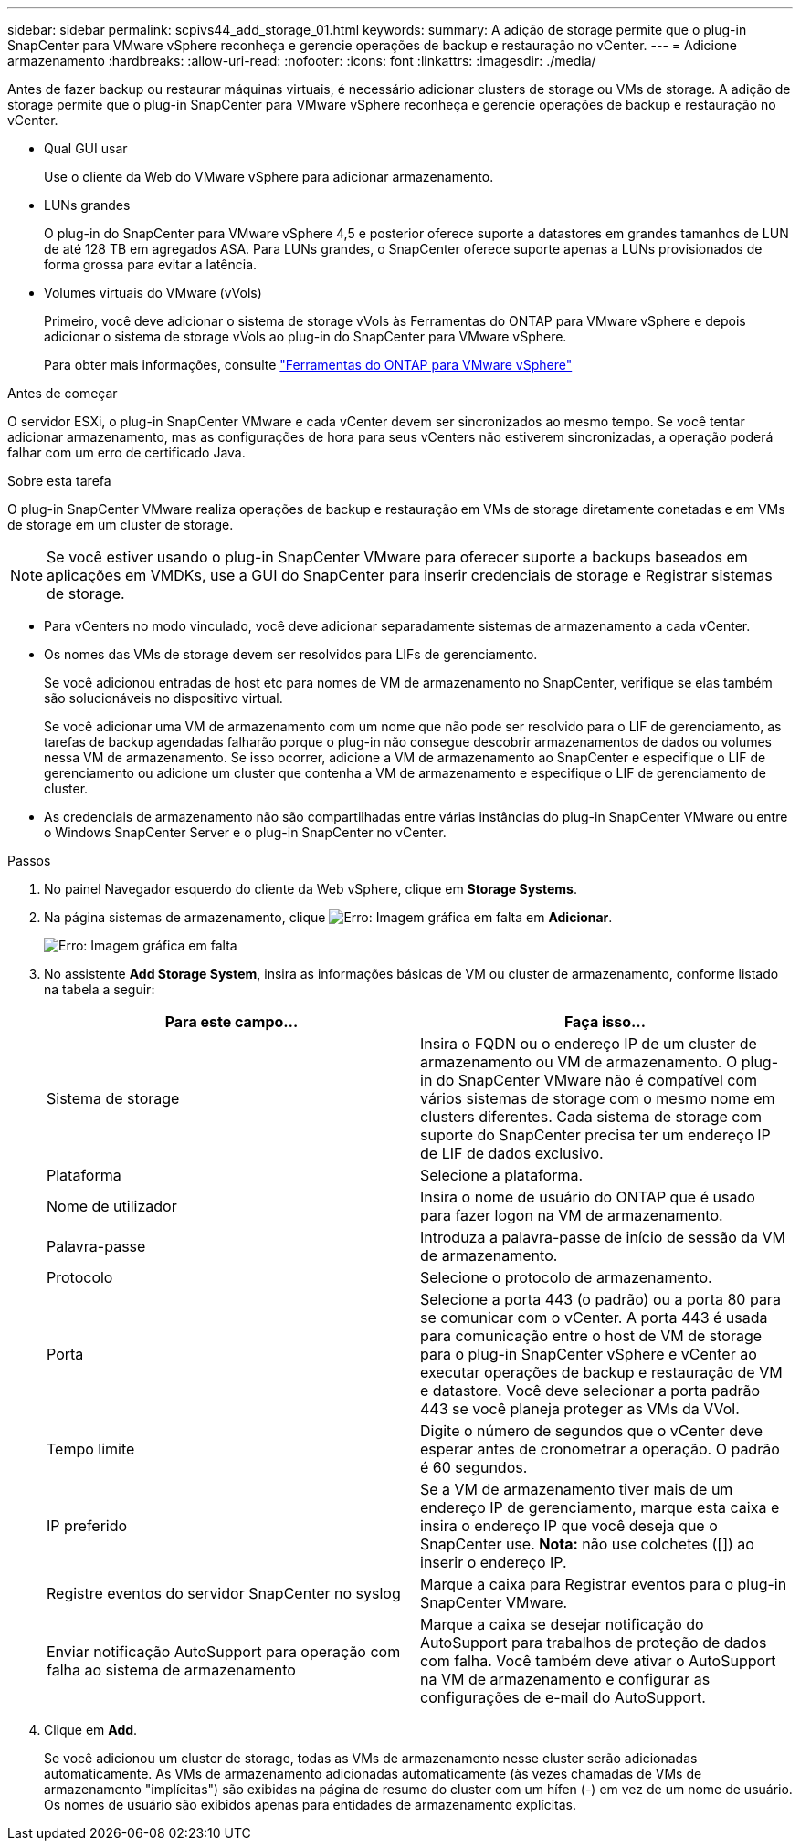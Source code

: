 ---
sidebar: sidebar 
permalink: scpivs44_add_storage_01.html 
keywords:  
summary: A adição de storage permite que o plug-in SnapCenter para VMware vSphere reconheça e gerencie operações de backup e restauração no vCenter. 
---
= Adicione armazenamento
:hardbreaks:
:allow-uri-read: 
:nofooter: 
:icons: font
:linkattrs: 
:imagesdir: ./media/


[role="lead"]
Antes de fazer backup ou restaurar máquinas virtuais, é necessário adicionar clusters de storage ou VMs de storage. A adição de storage permite que o plug-in SnapCenter para VMware vSphere reconheça e gerencie operações de backup e restauração no vCenter.

* Qual GUI usar
+
Use o cliente da Web do VMware vSphere para adicionar armazenamento.

* LUNs grandes
+
O plug-in do SnapCenter para VMware vSphere 4,5 e posterior oferece suporte a datastores em grandes tamanhos de LUN de até 128 TB em agregados ASA. Para LUNs grandes, o SnapCenter oferece suporte apenas a LUNs provisionados de forma grossa para evitar a latência.

* Volumes virtuais do VMware (vVols)
+
Primeiro, você deve adicionar o sistema de storage vVols às Ferramentas do ONTAP para VMware vSphere e depois adicionar o sistema de storage vVols ao plug-in do SnapCenter para VMware vSphere.

+
Para obter mais informações, consulte https://docs.netapp.com/vapp-98/index.jsp["Ferramentas do ONTAP para VMware vSphere"^]



.Antes de começar
O servidor ESXi, o plug-in SnapCenter VMware e cada vCenter devem ser sincronizados ao mesmo tempo. Se você tentar adicionar armazenamento, mas as configurações de hora para seus vCenters não estiverem sincronizadas, a operação poderá falhar com um erro de certificado Java.

.Sobre esta tarefa
O plug-in SnapCenter VMware realiza operações de backup e restauração em VMs de storage diretamente conetadas e em VMs de storage em um cluster de storage.


NOTE: Se você estiver usando o plug-in SnapCenter VMware para oferecer suporte a backups baseados em aplicações em VMDKs, use a GUI do SnapCenter para inserir credenciais de storage e Registrar sistemas de storage.

* Para vCenters no modo vinculado, você deve adicionar separadamente sistemas de armazenamento a cada vCenter.
* Os nomes das VMs de storage devem ser resolvidos para LIFs de gerenciamento.
+
Se você adicionou entradas de host etc para nomes de VM de armazenamento no SnapCenter, verifique se elas também são solucionáveis no dispositivo virtual.

+
Se você adicionar uma VM de armazenamento com um nome que não pode ser resolvido para o LIF de gerenciamento, as tarefas de backup agendadas falharão porque o plug-in não consegue descobrir armazenamentos de dados ou volumes nessa VM de armazenamento. Se isso ocorrer, adicione a VM de armazenamento ao SnapCenter e especifique o LIF de gerenciamento ou adicione um cluster que contenha a VM de armazenamento e especifique o LIF de gerenciamento de cluster.

* As credenciais de armazenamento não são compartilhadas entre várias instâncias do plug-in SnapCenter VMware ou entre o Windows SnapCenter Server e o plug-in SnapCenter no vCenter.


.Passos
. No painel Navegador esquerdo do cliente da Web vSphere, clique em *Storage Systems*.
. Na página sistemas de armazenamento, clique image:scpivs44_image6.png["Erro: Imagem gráfica em falta"] em *Adicionar*.
+
image:scpivs44_image12.png["Erro: Imagem gráfica em falta"]

. No assistente *Add Storage System*, insira as informações básicas de VM ou cluster de armazenamento, conforme listado na tabela a seguir:
+
|===
| Para este campo... | Faça isso... 


| Sistema de storage | Insira o FQDN ou o endereço IP de um cluster de armazenamento ou VM de armazenamento. O plug-in do SnapCenter VMware não é compatível com vários sistemas de storage com o mesmo nome em clusters diferentes. Cada sistema de storage com suporte do SnapCenter precisa ter um endereço IP de LIF de dados exclusivo. 


| Plataforma | Selecione a plataforma. 


| Nome de utilizador | Insira o nome de usuário do ONTAP que é usado para fazer logon na VM de armazenamento. 


| Palavra-passe | Introduza a palavra-passe de início de sessão da VM de armazenamento. 


| Protocolo | Selecione o protocolo de armazenamento. 


| Porta | Selecione a porta 443 (o padrão) ou a porta 80 para se comunicar com o vCenter. A porta 443 é usada para comunicação entre o host de VM de storage para o plug-in SnapCenter vSphere e vCenter ao executar operações de backup e restauração de VM e datastore. Você deve selecionar a porta padrão 443 se você planeja proteger as VMs da VVol. 


| Tempo limite | Digite o número de segundos que o vCenter deve esperar antes de cronometrar a operação. O padrão é 60 segundos. 


| IP preferido | Se a VM de armazenamento tiver mais de um endereço IP de gerenciamento, marque esta caixa e insira o endereço IP que você deseja que o SnapCenter use. *Nota:* não use colchetes ([]) ao inserir o endereço IP. 


| Registre eventos do servidor SnapCenter no syslog | Marque a caixa para Registrar eventos para o plug-in SnapCenter VMware. 


| Enviar notificação AutoSupport para operação com falha ao sistema de armazenamento | Marque a caixa se desejar notificação do AutoSupport para trabalhos de proteção de dados com falha. Você também deve ativar o AutoSupport na VM de armazenamento e configurar as configurações de e-mail do AutoSupport. 
|===
. Clique em *Add*.
+
Se você adicionou um cluster de storage, todas as VMs de armazenamento nesse cluster serão adicionadas automaticamente. As VMs de armazenamento adicionadas automaticamente (às vezes chamadas de VMs de armazenamento "implícitas") são exibidas na página de resumo do cluster com um hífen (-) em vez de um nome de usuário. Os nomes de usuário são exibidos apenas para entidades de armazenamento explícitas.


